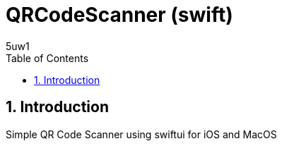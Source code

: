 = QRCodeScanner (swift)
:sectnums:
:sectnumlevels: 4 
5uw1
:reproducible:
:listing-caption: Listing
:source-highlighter: highlightjs
:toc:
:title-page:
:pdf-page-size: Letter

== Introduction
Simple QR Code Scanner using swiftui for iOS and MacOS
